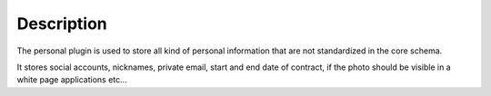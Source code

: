 Description
===========

The personal plugin is used to store all kind of personal information that are not standardized in the core schema.

It stores social accounts, nicknames, private email, start and end date of contract, if the photo should be visible in a white page applications etc…
